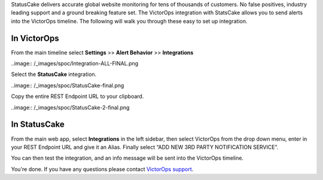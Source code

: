 StatusCake delivers accurate global website monitoring for tens of
thousands of customers. No false positives, industry leading support and
a ground breaking feature set. The VictorOps integration with StatsCake
allows you to send alerts into the VictorOps timeline. The following
will walk you through these easy to set up integration.

**In VictorOps**
----------------

From the main timeline select **Settings** >> **Alert
Behavior** >> **Integrations**

..image:: /_images/spoc/Integration-ALL-FINAL.png

Select the **StatusCake** integration.

..image:: /_images/spoc/StatusCake-final.png

Copy the entire REST Endpoint URL to your clipboard.

..image:: /_images/spoc/StatusCake-2-final.png

**In StatusCake**
-----------------

From the main web app, select **Integrations** in the left sidebar, then
select VictorOps from the drop down menu, enter in your REST Endpoint
URL and give it an Alias. Finally select “ADD NEW 3RD PARTY NOTIFICATION
SERVICE”.

.. image:: /_images/spoc/StatusCake4.png
   :alt: statuscake4

   statuscake4

You can then test the integration, and an info message will be sent into
the VictorOps timeline.

.. image:: /_images/spoc/StatusCake5.png
   :alt: statuscake5

   statuscake5

.. image:: /_images/spoc/StatusCake6.png
   :alt: statuscake6

   statuscake6

You're done. If you have any questions please contact `VictorOps
support <mailto:support@victorops.com?Subject=StatusCake%20VictorOps%20Integration>`__.
